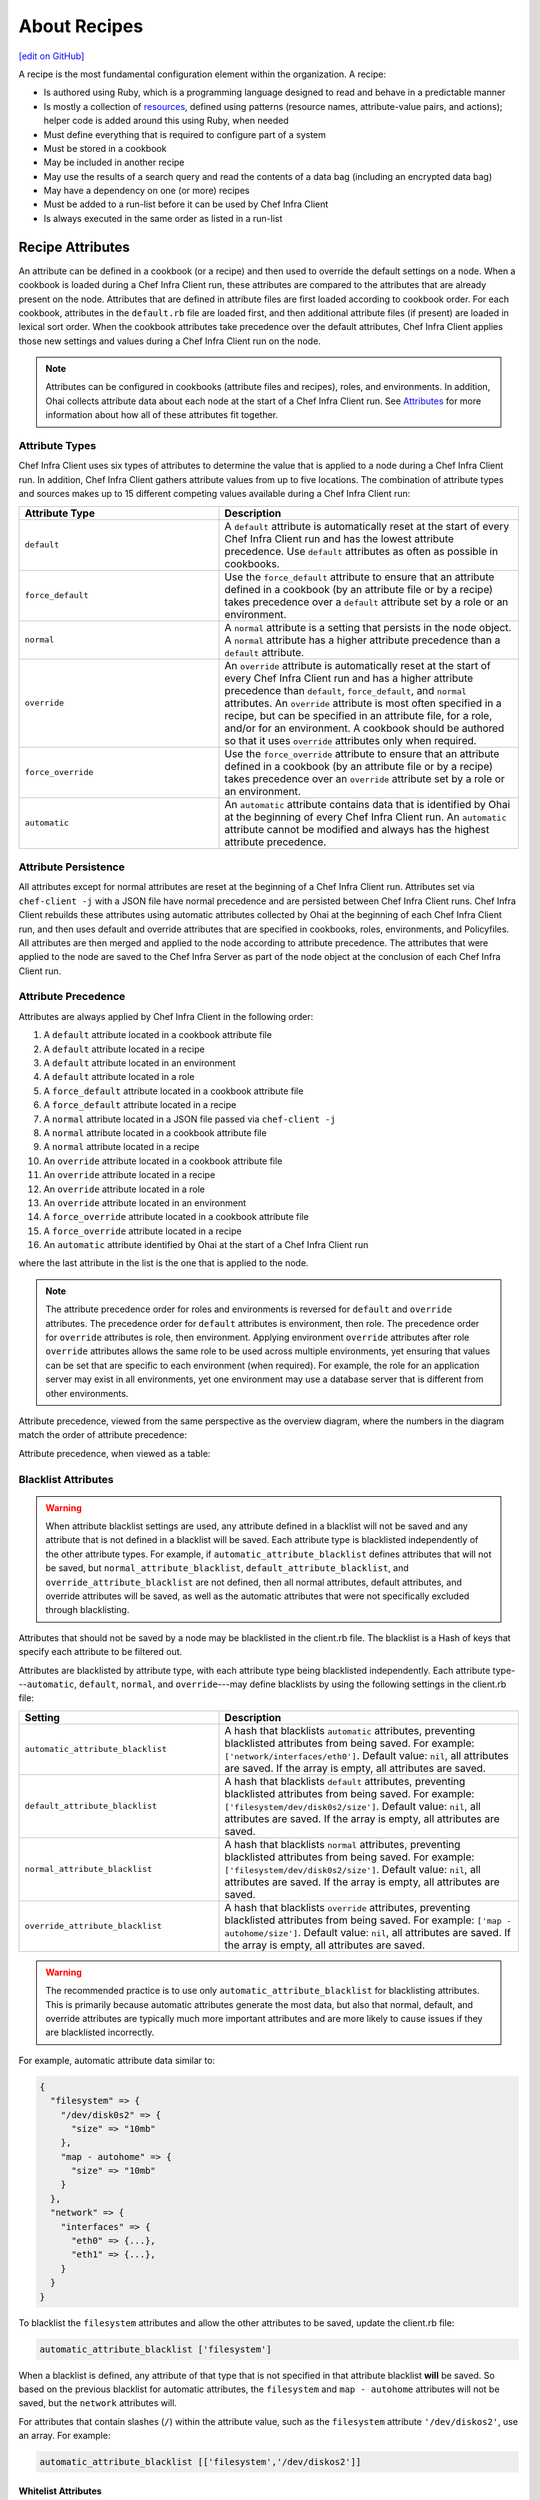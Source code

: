 =====================================================
About Recipes
=====================================================
`[edit on GitHub] <https://github.com/chef/chef-web-docs/blob/master/chef_master/source/recipes.rst>`__

.. tag cookbooks_recipe

A recipe is the most fundamental configuration element within the organization. A recipe:

* Is authored using Ruby, which is a programming language designed to read and behave in a predictable manner
* Is mostly a collection of `resources </resources.html>`__, defined using patterns (resource names, attribute-value pairs, and actions); helper code is added around this using Ruby, when needed
* Must define everything that is required to configure part of a system
* Must be stored in a cookbook
* May be included in another recipe
* May use the results of a search query and read the contents of a data bag (including an encrypted data bag)
* May have a dependency on one (or more) recipes
* Must be added to a run-list before it can be used by Chef Infra Client
* Is always executed in the same order as listed in a run-list

.. end_tag

Recipe Attributes
=====================================================
.. tag cookbooks_attribute

An attribute can be defined in a cookbook (or a recipe) and then used to override the default settings on a node. When a cookbook is loaded during a Chef Infra Client run, these attributes are compared to the attributes that are already present on the node. Attributes that are defined in attribute files are first loaded according to cookbook order. For each cookbook, attributes in the ``default.rb`` file are loaded first, and then additional attribute files (if present) are loaded in lexical sort order. When the cookbook attributes take precedence over the default attributes, Chef Infra Client applies those new settings and values during a Chef Infra Client run on the node.

.. end_tag

.. note:: .. tag notes_see_attributes_overview

          Attributes can be configured in cookbooks (attribute files and recipes), roles, and environments. In addition, Ohai collects attribute data about each node at the start of a Chef Infra Client run. See `Attributes </attributes.html>`__ for more information about how all of these attributes fit together.

          .. end_tag

Attribute Types
-----------------------------------------------------
.. tag node_attribute_type

Chef Infra Client uses six types of attributes to determine the value that is applied to a node during a Chef Infra Client run. In addition, Chef Infra Client gathers attribute values from up to five locations. The combination of attribute types and sources makes up to 15 different competing values available during a Chef Infra Client run:

.. end_tag

.. list-table::
   :widths: 200 300
   :header-rows: 1

   * - Attribute Type
     - Description
   * - ``default``
     - .. tag node_attribute_type_default

       A ``default`` attribute is automatically reset at the start of every Chef Infra Client run and has the lowest attribute precedence. Use ``default`` attributes as often as possible in cookbooks.

       .. end_tag

   * - ``force_default``
     - .. tag node_attribute_type_force_default

       Use the ``force_default`` attribute to ensure that an attribute defined in a cookbook (by an attribute file or by a recipe) takes precedence over a ``default`` attribute set by a role or an environment.

       .. end_tag

   * - ``normal``
     - .. tag node_attribute_type_normal

       A ``normal`` attribute is a setting that persists in the node object. A ``normal`` attribute has a higher attribute precedence than a ``default`` attribute.

       .. end_tag

   * - ``override``
     - .. tag node_attribute_type_override

       An ``override`` attribute is automatically reset at the start of every Chef Infra Client run and has a higher attribute precedence than ``default``, ``force_default``, and ``normal`` attributes. An ``override`` attribute is most often specified in a recipe, but can be specified in an attribute file, for a role, and/or for an environment. A cookbook should be authored so that it uses ``override`` attributes only when required.

       .. end_tag

   * - ``force_override``
     - .. tag node_attribute_type_force_override

       Use the ``force_override`` attribute to ensure that an attribute defined in a cookbook (by an attribute file or by a recipe) takes precedence over an ``override`` attribute set by a role or an environment.

       .. end_tag

   * - ``automatic``
     - .. tag node_attribute_type_automatic

       An ``automatic`` attribute contains data that is identified by Ohai at the beginning of every Chef Infra Client run. An ``automatic`` attribute cannot be modified and always has the highest attribute precedence.

       .. end_tag

Attribute Persistence
-----------------------------------------------------
.. tag node_attribute_persistence

All attributes except for normal attributes are reset at the beginning of a Chef Infra Client run. Attributes set via ``chef-client -j`` with a JSON file have normal precedence and are persisted between Chef Infra Client runs. Chef Infra Client rebuilds these attributes using automatic attributes collected by Ohai at the beginning of each Chef Infra Client run, and then uses default and override attributes that are specified in cookbooks, roles, environments, and Policyfiles. All attributes are then merged and applied to the node according to attribute precedence. The attributes that were applied to the node are saved to the Chef Infra Server as part of the node object at the conclusion of each Chef Infra Client run.

.. end_tag

Attribute Precedence
-----------------------------------------------------
.. tag node_attribute_precedence

Attributes are always applied by Chef Infra Client in the following order:

#. A ``default`` attribute located in a cookbook attribute file
#. A ``default`` attribute located in a recipe
#. A ``default`` attribute located in an environment
#. A ``default`` attribute located in a role
#. A ``force_default`` attribute located in a cookbook attribute file
#. A ``force_default`` attribute located in a recipe
#. A ``normal`` attribute located in a JSON file passed via ``chef-client -j``
#. A ``normal`` attribute located in a cookbook attribute file
#. A ``normal`` attribute located in a recipe
#. An ``override`` attribute located in a cookbook attribute file
#. An ``override`` attribute located in a recipe
#. An ``override`` attribute located in a role
#. An ``override`` attribute located in an environment
#. A ``force_override`` attribute located in a cookbook attribute file
#. A ``force_override`` attribute located in a recipe
#. An ``automatic`` attribute identified by Ohai at the start of a Chef Infra Client run

where the last attribute in the list is the one that is applied to the node.

.. note:: The attribute precedence order for roles and environments is reversed for ``default`` and ``override`` attributes. The precedence order for ``default`` attributes is environment, then role. The precedence order for ``override`` attributes is role, then environment. Applying environment ``override`` attributes after role ``override`` attributes allows the same role to be used across multiple environments, yet ensuring that values can be set that are specific to each environment (when required). For example, the role for an application server may exist in all environments, yet one environment may use a database server that is different from other environments.

Attribute precedence, viewed from the same perspective as the overview diagram, where the numbers in the diagram match the order of attribute precedence:

.. image:: ../../images/overview_chef_attributes_precedence.png

Attribute precedence, when viewed as a table:

.. image:: ../../images/overview_chef_attributes_table.png

.. end_tag

Blacklist Attributes
-----------------------------------------------------
.. tag node_attribute_blacklist

.. warning:: When attribute blacklist settings are used, any attribute defined in a blacklist will not be saved and any attribute that is not defined in a blacklist will be saved. Each attribute type is blacklisted independently of the other attribute types. For example, if ``automatic_attribute_blacklist`` defines attributes that will not be saved, but ``normal_attribute_blacklist``, ``default_attribute_blacklist``, and ``override_attribute_blacklist`` are not defined, then all normal attributes, default attributes, and override attributes will be saved, as well as the automatic attributes that were not specifically excluded through blacklisting.

Attributes that should not be saved by a node may be blacklisted in the client.rb file. The blacklist is a Hash of keys that specify each attribute to be filtered out.

Attributes are blacklisted by attribute type, with each attribute type being blacklisted independently. Each attribute type---``automatic``, ``default``, ``normal``, and ``override``---may define blacklists by using the following settings in the client.rb file:

.. list-table::
   :widths: 200 300
   :header-rows: 1


   * - Setting
     - Description
   * - ``automatic_attribute_blacklist``
     - A hash that blacklists ``automatic`` attributes, preventing blacklisted attributes from being saved. For example: ``['network/interfaces/eth0']``. Default value: ``nil``, all attributes are saved. If the array is empty, all attributes are saved.
   * - ``default_attribute_blacklist``
     - A hash that blacklists ``default`` attributes, preventing blacklisted attributes from being saved. For example: ``['filesystem/dev/disk0s2/size']``. Default value: ``nil``, all attributes are saved. If the array is empty, all attributes are saved.
   * - ``normal_attribute_blacklist``
     - A hash that blacklists ``normal`` attributes, preventing blacklisted attributes from being saved. For example: ``['filesystem/dev/disk0s2/size']``. Default value: ``nil``, all attributes are saved. If the array is empty, all attributes are saved.
   * - ``override_attribute_blacklist``
     - A hash that blacklists ``override`` attributes, preventing blacklisted attributes from being saved. For example: ``['map - autohome/size']``. Default value: ``nil``, all attributes are saved. If the array is empty, all attributes are saved.

.. warning:: The recommended practice is to use only ``automatic_attribute_blacklist`` for blacklisting attributes. This is primarily because automatic attributes generate the most data, but also that normal, default, and override attributes are typically much more important attributes and are more likely to cause issues if they are blacklisted incorrectly.

For example, automatic attribute data similar to:

.. code-block:: javascript

   {
     "filesystem" => {
       "/dev/disk0s2" => {
         "size" => "10mb"
       },
       "map - autohome" => {
         "size" => "10mb"
       }
     },
     "network" => {
       "interfaces" => {
         "eth0" => {...},
         "eth1" => {...},
       }
     }
   }

To blacklist the ``filesystem`` attributes and allow the other attributes to be saved, update the client.rb file:

.. code-block:: ruby

   automatic_attribute_blacklist ['filesystem']

When a blacklist is defined, any attribute of that type that is not specified in that attribute blacklist **will** be saved. So based on the previous blacklist for automatic attributes, the ``filesystem`` and ``map - autohome`` attributes will not be saved, but the ``network`` attributes will.

For attributes that contain slashes (``/``) within the attribute value, such as the ``filesystem`` attribute ``'/dev/diskos2'``, use an array. For example:

.. code-block:: ruby

   automatic_attribute_blacklist [['filesystem','/dev/diskos2']]

.. end_tag

Whitelist Attributes
+++++++++++++++++++++++++++++++++++++++++++++++++++++
.. tag node_attribute_whitelist

.. warning:: When attribute whitelist settings are used, only the attributes defined in a whitelist will be saved and any attribute that is not defined in a whitelist will not be saved. Each attribute type is whitelisted independently of the other attribute types. For example, if ``automatic_attribute_whitelist`` defines attributes to be saved, but ``normal_attribute_whitelist``, ``default_attribute_whitelist``, and ``override_attribute_whitelist`` are not defined, then all normal attributes, default attributes, and override attributes are saved, as well as the automatic attributes that were specifically included through whitelisting.

Attributes that should be saved by a node may be whitelisted in the client.rb file. The whitelist is a hash of keys that specifies each attribute to be saved.

Attributes are whitelisted by attribute type, with each attribute type being whitelisted independently. Each attribute type---``automatic``, ``default``, ``normal``, and ``override``---may define whitelists by using the following settings in the client.rb file:

.. list-table::
   :widths: 200 300
   :header-rows: 1

   * - Setting
     - Description
   * - ``automatic_attribute_whitelist``
     - A hash that whitelists ``automatic`` attributes, preventing non-whitelisted attributes from being saved. For example: ``['network/interfaces/eth0']``. Default value: ``nil``, all attributes are saved. If the hash is empty, no attributes are saved.
   * - ``default_attribute_whitelist``
     - A hash that whitelists ``default`` attributes, preventing non-whitelisted attributes from being saved. For example: ``['filesystem/dev/disk0s2/size']``. Default value: ``nil``, all attributes are saved. If the hash is empty, no attributes are saved.
   * - ``normal_attribute_whitelist``
     - A hash that whitelists ``normal`` attributes, preventing non-whitelisted attributes from being saved. For example: ``['filesystem/dev/disk0s2/size']``. Default value: ``nil``, all attributes are saved. If the hash is empty, no attributes are saved.
   * - ``override_attribute_whitelist``
     - A hash that whitelists ``override`` attributes, preventing non-whitelisted attributes from being saved. For example: ``['map - autohome/size']``. Default value: ``nil``, all attributes are saved. If the hash is empty, no attributes are saved.

.. warning:: The recommended practice is to only use ``automatic_attribute_whitelist`` to whitelist attributes. This is primarily because automatic attributes generate the most data, but also that normal, default, and override attributes are typically much more important attributes and are more likely to cause issues if they are whitelisted incorrectly.

For example, automatic attribute data similar to:

.. code-block:: javascript

   {
     "filesystem" => {
       "/dev/disk0s2" => {
         "size" => "10mb"
       },
       "map - autohome" => {
         "size" => "10mb"
       }
     },
     "network" => {
       "interfaces" => {
         "eth0" => {...},
         "eth1" => {...},
       }
     }
   }

To whitelist the ``network`` attributes and prevent the other attributes from being saved, update the client.rb file:

.. code-block:: ruby

   automatic_attribute_whitelist ['network/interfaces/']

When a whitelist is defined, any attribute of that type that is not specified in that attribute whitelist **will not** be saved. So based on the previous whitelist for automatic attributes, the ``filesystem`` and ``map - autohome`` attributes will not be saved, but the ``network`` attributes will.

Leave the value empty to prevent all attributes of that attribute type from being saved:

.. code-block:: ruby

   automatic_attribute_whitelist []

For attributes that contain slashes (``/``) within the attribute value, such as the ``filesystem`` attribute ``'/dev/diskos2'``, use an array. For example:

.. code-block:: ruby

   automatic_attribute_whitelist [['filesystem','/dev/diskos2']]

.. end_tag

File Methods
=====================================================
.. tag cookbooks_attribute_file_methods

Use the following methods within the attributes file for a cookbook or within a recipe. These methods correspond to the attribute type of the same name:

* ``override``
* ``default``
* ``normal`` (or ``set``, where ``set`` is an alias for ``normal``)

    .. note: The ``set`` alias was deprecated in Chef Client 12.12.

* ``_unless``
* ``attribute?``

.. end_tag

Environment Variables
=====================================================
.. tag environment_variables_summary

In UNIX, a process environment is a set of key-value pairs made available to a process. Programs expect their environment to contain information required for the program to run. The details of how these key-value pairs are accessed depends on the API of the language being used.

.. end_tag

.. tag environment_variables_access_resource_attributes

If processes is started by using the **execute** or **script** resources (or any of the resources based on those two resources, such as **bash**), use the ``environment`` attribute to alter the environment that will be passed to the process.

.. code-block:: bash

   bash 'env_test' do
     code <<-EOF
     echo $FOO
   EOF
     environment ({ 'FOO' => 'bar' })
   end

The only environment being altered is the one being passed to the child process that is started by the **bash** resource. This will not affect the Chef Infra Client environment or any child processes.

.. end_tag

Work with Recipes
=====================================================
The following sections show approaches to working with recipes.

Use Data Bags
-----------------------------------------------------
.. tag data_bag

Data bags store global variables as JSON data. Data bags are indexed for searching and can be loaded by a cookbook or accessed during a search.

.. end_tag

The contents of a data bag can be loaded into a recipe. For example, a data bag named ``apps`` and a data bag item named ``my_app``:

.. code-block:: javascript

   {
     "id": "my_app",
     "repository": "git://github.com/company/my_app.git"
   }

can be accessed in a recipe, like this:

.. code-block:: ruby

   my_bag = data_bag_item('apps', 'my_app')

The data bag item's keys and values can be accessed with a Hash:

.. code-block:: ruby

   my_bag['repository'] #=> 'git://github.com/company/my_app.git'

Secret Keys
+++++++++++++++++++++++++++++++++++++++++++++++++++++
.. tag data_bag_encryption_secret_key

Encrypting a data bag item requires a secret key. A secret key can be created in any number of ways. For example, OpenSSL can be used to generate a random number, which can then be used as the secret key:

.. code-block:: bash

   $ openssl rand -base64 512 | tr -d '\r\n' > encrypted_data_bag_secret

where ``encrypted_data_bag_secret`` is the name of the file which will contain the secret key. For example, to create a secret key named "my_secret_key":

.. code-block:: bash

   $ openssl rand -base64 512 | tr -d '\r\n' > my_secret_key

The ``tr`` command eliminates any trailing line feeds. Doing so avoids key corruption when transferring the file between platforms with different line endings.

.. end_tag

Store Keys on Nodes
+++++++++++++++++++++++++++++++++++++++++++++++++++++
.. commented out starting with https://github.com/chef/chef-docs/commit/283a972e2a5da5e90ddce41ffcb064691289759e

An encryption key can also be stored in an alternate file on the nodes that need it and specify the path location to the file inside an attribute; however, ``EncryptedDataBagItem.load`` expects to see the actual secret as the third argument, rather than a path to the secret file. In this case, you can use ``EncryptedDataBagItem.load_secret`` to slurp the secret file contents and then pass them:

.. code-block:: ruby

   # inside your attribute file:
   # default[:mysql][:secretpath] = 'C:\\chef\\any_secret_filename'
   #
   # inside your recipe:
   # look for secret in file pointed to by mysql attribute :secretpath
   mysql_secret = Chef::EncryptedDataBagItem.load_secret('#{node[:mysql][:secretpath]}')
   mysql_creds = Chef::EncryptedDataBagItem.load('passwords', 'mysql', mysql_secret)
   mysql_creds['pass'] # will be decrypted

Assign Dependencies
-----------------------------------------------------
If a cookbook has a dependency on a recipe that is located in another cookbook, that dependency must be declared in the metadata.rb file for that cookbook using the ``depends`` keyword.

.. note:: Declaring cookbook dependencies is not required with chef-solo.

For example, if the following recipe is included in a cookbook named ``my_app``:

.. code-block:: ruby

   include_recipe 'apache2::mod_ssl'

Then the metadata.rb file for that cookbook would have:

.. code-block:: ruby

   depends 'apache2'

Include Recipes
-----------------------------------------------------
.. tag cookbooks_recipe_include_in_recipe

A recipe can include one (or more) recipes from cookbooks by using the ``include_recipe`` method. When a recipe is included, the resources found in that recipe will be inserted (in the same exact order) at the point where the ``include_recipe`` keyword is located.

The syntax for including a recipe is like this:

.. code-block:: ruby

   include_recipe 'recipe'

For example:

.. code-block:: ruby

   include_recipe 'apache2::mod_ssl'

Multiple recipes can be included within a recipe. For example:

.. code-block:: ruby

   include_recipe 'cookbook::setup'
   include_recipe 'cookbook::install'
   include_recipe 'cookbook::configure'

If a specific recipe is included more than once with the ``include_recipe`` method or elsewhere in the run_list directly, only the first instance is processed and subsequent inclusions are ignored.

.. end_tag

Reload Attributes
-----------------------------------------------------
.. tag cookbooks_attribute_file_reload_from_recipe

Attributes sometimes depend on actions taken from within recipes, so it may be necessary to reload a given attribute from within a recipe. For example:

.. code-block:: ruby

   ruby_block 'some_code' do
     block do
       node.from_file(run_context.resolve_attribute('COOKBOOK_NAME', 'ATTR_FILE'))
     end
     action :nothing
   end

.. end_tag

Use Ruby
-----------------------------------------------------
Anything that can be done with Ruby can be used within a recipe, such as expressions (if, unless, etc.), case statements, loop statements, arrays, hashes, and variables. In Ruby, the conditionals ``nil`` and ``false`` are false; every other conditional is ``true``.

Assign a value
+++++++++++++++++++++++++++++++++++++++++++++++++++++
A variable uses an equals sign (``=``) to assign a value.

To assign a value to a variable:

.. code-block:: ruby

   package_name = 'apache2'

Use Case Statement
+++++++++++++++++++++++++++++++++++++++++++++++++++++
A case statement can be used to compare an expression, and then execute the code that matches.

To select a package name based on platform:

.. code-block:: ruby

  package 'apache2' do
    case node['platform']
    when 'centos', 'redhat', 'fedora', 'suse'
      package_name 'httpd'
    when 'debian', 'ubuntu'
      package_name 'apache2'
    when 'arch'
      package_name 'apache'
    end
    action :install
  end

Check Conditions
+++++++++++++++++++++++++++++++++++++++++++++++++++++
An if expression can be used to check for conditions (true or false).

To check for condition only for Debian and Ubuntu platforms:

.. code-block:: ruby

   if platform?('debian', 'ubuntu')
     # do something if node['platform'] is debian or ubuntu
   else
     # do other stuff
   end

Execute Conditions
+++++++++++++++++++++++++++++++++++++++++++++++++++++
An unless expression can be used to execute code when a condition returns a false value (effectively, an unless expression is the opposite of an if statement).

To use an expression to execute when a condition returns a false value:

.. code-block:: ruby

  unless node['platform_version'] == '5.0'
    # do stuff on everything but 5.0
  end

Loop over Array
+++++++++++++++++++++++++++++++++++++++++++++++++++++
A loop statement is used to execute a block of code one (or more) times. A loop statement is created when ``.each`` is added to an expression that defines an array or a hash. An array is an integer-indexed collection of objects. Each element in an array can be associated with and referred to by an index.

To loop over an array of package names by platform:

.. code-block:: ruby

  ['apache2', 'apache2-mpm'].each do |p|
    package p
  end

Loop over Hash
+++++++++++++++++++++++++++++++++++++++++++++++++++++
A hash is a collection of key-value pairs. Indexing for a hash is done using arbitrary keys of any object (as opposed to the indexing done by an array). The syntax for a hash is: ``key => "value"``.

To loop over a hash of gem package names:

.. code-block:: ruby

  { 'fog' => '0.6.0', 'highline' => '1.6.0' }.each do |g, v|
    gem_package g do
      version v
    end
  end

Apply to Run-lists
-----------------------------------------------------
A recipe must be assigned to a run-list using the appropriate name, as defined by the cookbook directory and namespace. For example, a cookbook directory has the following structure::

   cookbooks/
     apache2/
       recipes/
         default.rb
         mod_ssl.rb

There are two recipes: a default recipe (that has the same name as the cookbook) and a recipe named ``mod_ssl``. The syntax that applies a recipe to a run-list is similar to:

.. code-block:: ruby

   {
     'run_list': [
     'recipe[cookbook_name::default_recipe]',
     'recipe[cookbook_name::recipe_name]'
     ]
   }

where ``::default_recipe`` is implied (and does not need to be specified). On a node, these recipes can be assigned to a node's run-list similar to:

.. code-block:: ruby

   {
     'run_list': [
     'recipe[apache2]',
     'recipe[apache2::mod_ssl]'
     ]
   }

Chef Infra Server
+++++++++++++++++++++++++++++++++++++++++++++++++++++
Use knife to add a recipe to the run-list for a node. For example:

.. code-block:: bash

   $ knife node run list add NODENAME "recipe[apache2]"

More than one recipe can be added:

.. code-block:: bash

   % knife node run list add NODENAME "recipe[apache2],recipe[mysql],role[ssh]"

which creates a run-list similar to:

.. code-block:: ruby

   run_list:
      recipe[apache2]
      recipe[mysql]
      role[ssh]

chef-solo
+++++++++++++++++++++++++++++++++++++++++++++++++++++
Use a JSON file to pass run-list details to chef-solo as long as the cookbook in which the recipe is located is available to the system on which chef-solo is running. For example, a file named ``dna.json`` contains the following details:

.. code-block:: none

   {
     "run_list": ["recipe[apache2]"]
   }

To add the run-list to the node, enter the following:

.. code-block:: bash

   $ sudo chef-solo -j /etc/chef/dna.json

Use Search Results
-----------------------------------------------------
.. tag search

Search indexes allow queries to be made for any type of data that is indexed by the Chef Infra Server, including data bags (and data bag items), environments, nodes, and roles. A defined query syntax is used to support search patterns like exact, wildcard, range, and fuzzy. A search is a full-text query that can be done from several locations, including from within a recipe, by using the ``search`` subcommand in knife, the ``search`` method in the Recipe DSL, the search box in the Chef management console, and by using the ``/search`` or ``/search/INDEX`` endpoints in the Chef Infra Server API. The search engine is based on Apache Solr and is run from the Chef Infra Server.

.. end_tag

The results of a search query can be loaded into a recipe. For example, a very simple search query (in a recipe) might look like this:

.. code-block:: ruby

   search(:node, 'attribute:value')

A search query can be assigned to variables and then used elsewhere in a recipe. For example, to search for all nodes that have a role assignment named ``webserver``, and then render a template which includes those role assignments:

.. code-block:: ruby

   webservers = search(:node, 'role:webserver')

   template '/tmp/list_of_webservers' do
     source 'list_of_webservers.erb'
     variables(webservers: webservers)
   end

Use Tags
-----------------------------------------------------
.. tag chef_tags

A tag is a custom description that is applied to a node. A tag, once applied, can be helpful when managing nodes using knife or when building recipes by providing alternate methods of grouping similar types of information.

.. end_tag

.. tag cookbooks_recipe_tags

Tags can be added and removed. Machines can be checked to see if they already have a specific tag. To use tags in your recipe simply add the following:

.. code-block:: ruby

   tag('mytag')

To test if a machine is tagged, add the following:

.. code-block:: ruby

   tagged?('mytag')

to return ``true`` or ``false``. ``tagged?`` can also use an array as an argument.

To remove a tag:

.. code-block:: ruby

   untag('mytag')

For example:

.. code-block:: ruby

   tag('machine')

   if tagged?('machine')
      Chef::Log.info("Hey I'm #{node[:tags]}")
   end

   untag('machine')

   if not tagged?('machine')
      Chef::Log.info('I has no tagz')
   end

Will return something like this:

.. code-block:: none

   [Thu, 22 Jul 2010 18:01:45 +0000] INFO: Hey I'm machine
   [Thu, 22 Jul 2010 18:01:45 +0000] INFO: I has no tagz

.. end_tag

End Chef Infra Client Run
-----------------------------------------------------
Sometimes it may be necessary to stop processing a recipe and/or stop processing the entire Chef Infra Client run. There are a few ways to do this:

* Use the ``return`` keyword to stop processing a recipe based on a condition, but continue processing a Chef Infra Client run
* Use the ``raise`` keyword to stop a Chef Infra Client run by triggering an unhandled exception
* Use a ``rescue`` block in Ruby code
* Use an `exception handler </handlers.html>`__
* Use ``Chef::Application.fatal!`` to log a fatal message to the logger and ``STDERR``, and then stop a Chef Infra Client run

The following sections show various approaches to ending a Chef Infra Client run.

return Keyword
+++++++++++++++++++++++++++++++++++++++++++++++++++++
The ``return`` keyword can be used to stop processing a recipe based on a condition, but continue processing a Chef Infra Client run. For example:

.. code-block:: ruby

   file '/tmp/name_of_file' do
     action :create
   end

   return if platform?('windows')

   package 'name_of_package' do
     action :install
   end

where ``platform?('windows')`` is the condition set on the ``return`` keyword. When the condition is met, stop processing the recipe. This approach is useful when there is no need to continue processing, such as when a package cannot be installed. In this situation, it's OK for a recipe to stop processing.

fail/raise Keywords
+++++++++++++++++++++++++++++++++++++++++++++++++++++
In certain situations it may be useful to stop a Chef Infra Client run entirely by using an unhandled exception. The ``raise`` and ``fail`` keywords can be used to stop a Chef Infra Client run in both the compile and execute phases.

.. note:: Both ``raise`` and ``fail`` behave the same way when triggering unhandled exceptions and may be used interchangeably.

Use these keywords in a recipe---but outside of any resource blocks---to trigger an unhandled exception during the compile phase. For example:

.. code-block:: ruby

   file '/tmp/name_of_file' do
     action :create
   end

   raise "message" if platform?('windows')

   package 'name_of_package' do
     action :install
   end

where ``platform?('windows')`` is the condition that will trigger the unhandled exception.

Use these keywords in the **ruby_block** resource to trigger an unhandled exception during the execute phase. For example:

.. code-block:: ruby

   ruby_block "name" do
     block do
       # Ruby code with a condition, e.g. if ::File.exist?(::File.join(path, "/tmp"))
       fail "message"  # e.g. "Ordering issue with file path, expected foo"
     end
   end

Use these keywords in a class. For example:

.. code-block:: ruby

   class CustomError < StandardError; end

and then later on:

.. code-block:: ruby

   def custom_error
     raise CustomError, "error message"
   end

or:

.. code-block:: ruby

   def custom_error
     fail CustomError, "error message"
   end

Rescue Blocks
+++++++++++++++++++++++++++++++++++++++++++++++++++++
Since recipes are written in Ruby, they can be written to attempt to handle error conditions using the ``rescue`` block.

For example:

.. code-block:: ruby

  begin
    dater = data_bag_item(:basket, 'flowers')
  rescue Net::HTTPServerException
    # maybe some retry code here?
    raise 'message_to_be_raised'
  end

where ``data_bag_item`` makes an HTTP request to the Chef Infra Server to get a data bag item named ``flowers``. If there is a problem, the request will return a ``Net::HTTPServerException``. The ``rescue`` block can be used to try to retry or otherwise handle the situation. If the ``rescue`` block is unable to handle the situation, then the ``raise`` keyword is used to specify the message to be raised.

Fatal Messages
+++++++++++++++++++++++++++++++++++++++++++++++++++++
A Chef Infra Client run is stopped after a fatal message is sent to the logger and ``STDERR``. For example:

.. code-block:: ruby

   Chef::Application.fatal!("log_message", error_code) if condition

where ``condition`` defines when a ``"log_message"`` and an ``error_code`` are sent to the logger and ``STDERR``, after which Chef Infra Client will exit. The ``error_code`` itself is arbitrary and is assigned by the individual who writes the code that triggers the fatal message. Assigning an error code is optional, but they can be useful during log file analysis.

This approach is used within Chef Infra Client itself to help ensure consistent messaging around certain behaviors. That said, this approach is not recommended for use within recipes and cookbooks and should only be used when the other approaches are not applicable.

.. note:: This approach should be used carefully when Chef Infra Client is run as a daemonized service. Some services---such as a runit service---should restart, but others---such as an init.d services---likely will not.

node.run_state
-----------------------------------------------------
Use ``node.run_state`` to stash transient data during a Chef Infra Client run. This data may be passed between resources, and then evaluated during the execution phase. ``run_state`` is an empty Hash that is always discarded at the end of a Chef Infra Client run.

For example, the following recipe will install the Apache web server, randomly choose PHP or Perl as the scripting language, and then install that scripting language:

.. code-block:: ruby

   package 'httpd' do
     action :install
   end

   ruby_block 'randomly_choose_language' do
     block do
       if Random.rand > 0.5
         node.run_state['scripting_language'] = 'php'
       else
         node.run_state['scripting_language'] = 'perl'
       end
     end
   end

   package 'scripting_language' do
     package_name lazy { node.run_state['scripting_language'] }
     action :install
   end

where:

* The **ruby_block** resource declares a ``block`` of Ruby code that is run during the execution phase of a Chef Infra Client run
* The ``if`` statement randomly chooses PHP or Perl, saving the choice to ``node.run_state['scripting_language']``
* When the **package** resource has to install the package for the scripting language, it looks up the scripting language and uses the one defined in ``node.run_state['scripting_language']``
* ``lazy {}`` ensures that the **package** resource evaluates this during the execution phase of a Chef Infra Client run (as opposed to during the compile phase)

When this recipe runs, Chef Infra Client will print something like the following:

.. code-block:: bash

   * ruby_block[randomly_choose_language] action run
    - execute the ruby block randomly_choose_language

   * package[scripting_language] action install
    - install version 5.3.3-27.el6_5 of package php
